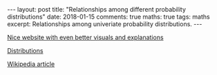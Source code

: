 #+STARTUP: showall indent
#+STARTUP: hidestars
#+BEGIN_HTML
---
layout: post
title: "Relationships among different probability distributions"
date: 2018-01-15
comments: true
maths: true
tags: maths
excerpt: Relationships among univeriate probability distributions.
---
#+END_HTML

[[../../../assets/images/notes/relationship-distributions.jpg]]
[[../../../assets/images/notes/ProbOnto2.5.jpg]]

[[http://www.math.wm.edu/~leemis/chart/UDR/about.html][Nice website with even better visuals and explanations]]

[[http://www.math.wm.edu/~leemis/chart/UDR/UDR.html][Distributions]]

[[https://en.wikipedia.org/wiki/Relationships_among_probability_distributions][Wikipedia article]]
